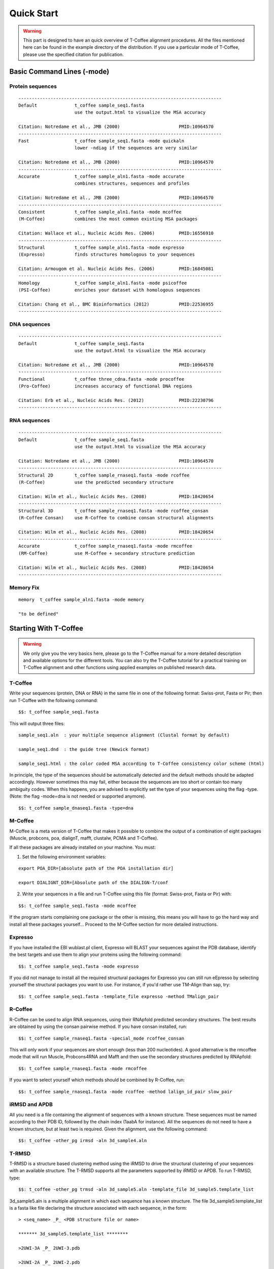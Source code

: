 ###########
Quick Start
###########


.. warning:: This part is designed to have an quick overview of T-Coffee alignment procedures. All the files mentioned here can be found in the example directory of the distribution. If you use a particular mode of T-Coffee, please use the specified citation for publication.


***************************
Basic Command Lines (-mode)
***************************

Protein sequences
=================
::

  ----------------------------------------------------------------------------
  Default              t_coffee sample_seq1.fasta
                       use the output.html to visualize the MSA accuracy
                       
  Citation: Notredame et al., JMB (2000)                      PMID:10964570  
  ----------------------------------------------------------------------------
  Fast                 t_coffee sample_seq1.fasta -mode quickaln
                       lower -ndiag if the sequences are very similar

  Citation: Notredame et al., JMB (2000)                      PMID:10964570
  ---------------------------------------------------------------------------- 
  Accurate             t_coffee sample_aln1.fasta -mode accurate
                       combines structures, sequences and profiles
                       
  Citation: Notredame et al., JMB (2000)                      PMID:10964570
  ----------------------------------------------------------------------------
  Consistent           t_coffee sample_aln1.fasta -mode mcoffee
  (M-Coffee)           combines the most common existing MSA packages

  Citation: Wallace et al., Nucleic Acids Res. (2006)         PMID:16556910
  ----------------------------------------------------------------------------
  Structural           t_coffee sample_aln1.fasta -mode expresso
  (Expresso)           finds structures homologous to your sequences

  Citation: Armougom et al. Nucleic Acids Res. (2006)         PMID:16845081
  ----------------------------------------------------------------------------
  Homology             t_coffee sample_aln1.fasta -mode psicoffee
  (PSI-Coffee)         enriches your dataset with homologous sequences
  
  Citation: Chang et al., BMC Bioinformatics (2012)           PMID:22536955
  ----------------------------------------------------------------------------


DNA sequences
=============
::

  ----------------------------------------------------------------------------
  Default              t_coffee sample_seq1.fasta
                       use the output.html to visualize the MSA accuracy
                       
  Citation: Notredame et al., JMB (2000)                      PMID:10964570  
  ----------------------------------------------------------------------------
  Functional           t_coffee three_cdna.fasta -mode procoffee
  (Pro-Coffee)         increases accuracy of functional DNA regions
  
  Citation: Erb et al., Nucleic Acids Res. (2012)             PMID:22230796
  ----------------------------------------------------------------------------  


RNA sequences
=============
::

  ----------------------------------------------------------------------------
  Default              t_coffee sample_seq1.fasta
                       use the output.html to visualize the MSA accuracy
                       
  Citation: Notredame et al., JMB (2000)                      PMID:10964570  
  ----------------------------------------------------------------------------
  Structural 2D        t_coffee sample_rnaseq1.fasta -mode rcoffee
  (R-Coffee)           use the predicted secondary structure
  
  Citation: Wilm et al., Nucleic Acids Res. (2008)            PMID:18420654
  ----------------------------------------------------------------------------
  Structural 3D        t_coffee sample_rnaseq1.fasta -mode rcoffee_consan
  (R-Coffee Consan)    use R-Coffee to combine consan structural alignments 
  
  Citation: Wilm et al., Nucleic Acids Res. (2008)            PMID:18420654
  ----------------------------------------------------------------------------
  Accurate             t_coffee sample_rnaseq1.fasta -mode rmcoffee
  (RM-Coffee)          use M-Coffee + secondary structure prediction
                       
  Citation: Wilm et al., Nucleic Acids Res. (2008)            PMID:18420654
  ----------------------------------------------------------------------------

  

Memory Fix
==========
::

  memory  t_coffee sample_aln1.fasta -mode memory

  "to be defined"


**********************
Starting With T-Coffee
**********************

.. warning:: We only give you the very basics here, please go to the T-Coffee manual for a more detailed description and available options for the different tools. You can also try the T-Coffee tutorial for a practical training on T-Coffee alignment and other functions using applied examples on published research data.


T-Coffee
========
Write your sequences (protein, DNA or RNA) in the same file in one of the following format: Swiss-prot, Fasta or Pir; then run T-Coffee with the following command:


::

  $$: t_coffee sample_seq1.fasta



This will output three files:


::

  sample_seq1.aln  : your multiple sequence alignment (Clustal format by default)

  sample_seq1.dnd  : the guide tree (Newick format)
  
  sample_seq1.html : the color coded MSA according to T-Coffee consistency color scheme (html)


In principle, the type of the sequences should be automatically detected and the default methods should be adapted accordingly. However sometimes this may fail, either because the sequences are too short or contain too many ambiguity codes. When this happens, you are advised to explicitly set the type of your sequences using the flag -type. (Note: the flag -mode=dna is not needed or supported anymore).

::

  $$: t_coffee sample_dnaseq1.fasta -type=dna

.. Citation:: Notredame et al., JMB (2000), PMID:10964570

M-Coffee
========
M-Coffee is a meta version of T-Coffee that makes it possible to combine the output of a combination of eight packages (Muscle, probcons, poa, dialignT, mafft, clustalw, PCMA and T-Coffee).


If all these packages are already installed on your machine. You must:


1) Set the following environment variables:


::

   export POA_DIR=[absolute path of the POA installation dir]

   export DIALIGNT_DIR=[Absolute path of the DIALIGN-T/conf



2) Write your sequences in a file and run T-Coffee using this file (format: Swiss-prot, Fasta or Pir) with:


::

  $$: t_coffee sample_seq1.fasta -mode mcoffee



If the program starts complaining one package or the other is missing, this means you will have to go the hard way and install all these packages yourself... Proceed to the M-Coffee section for more detailed instructions.

.. Citation:: Wallace et al., Nucleic Acids Res. (2006), PMID:16556910

Expresso
========
If you have installed the EBI wublast.pl client, Expresso will BLAST your sequences against the PDB database, identify the best targets and use them to align your proteins using the following command:


::

  $$: t_coffee sample_seq1.fasta -mode expresso



If you did not manage to install all the required structural packages for Expresso you can still run eEpresso by selecting yourself the structural packages you want to use. For instance, if you'd rather use TM-Align than sap, try:



::

  $$: t_coffee sample_seq1.fasta -template_file expresso -method TMalign_pair

.. Citation:: Armougom et al. Nucleic Acids Res. (2006), PMID:16845081

R-Coffee
========
R-Coffee can be used to align RNA sequences, using their RNApfold predicted secondary structures. The best results are obtained by using the consan pairwise method. If you have consan installed, run:


::

  $$: t_coffee sample_rnaseq1.fasta -special_mode rcoffee_consan



This will only work if your sequences are short enough (less than 200 nucleotides). A good alternative is the rmcoffee mode that will run Muscle, Probcons4RNA and Mafft and then use the secondary structures predicted by RNApfold:


::

  $$: t_coffee sample_rnaseq1.fasta -mode rmcoffee



If you want to select yourself which methods should be combined by R-Coffee, run:


::

  $$: t_coffee sample_rnaseq1.fasta -mode rcoffee -method lalign_id_pair slow_pair

.. Citation:: Wilm et al., Nucleic Acids Res. (2008), PMID:18420654

iRMSD and APDB
==============
All you need is a file containing the alignment of sequences with a known structure. These sequences must be named according to their PDB ID, followed by the chain index (1aabA for instance). All the sequences do not need to have a known structure, but at least two is required. Given the alignment, use the following command:


::

  $$: t_coffee -other_pg irmsd -aln 3d_sample4.aln

.. Citation:: Armougom et al., Bioinformatics (2006), PMID:16873492

T-RMSD
=====
T-RMSD is a structure based clustering method using the iRMSD to drive the structural clustering of your sequences with an available structure. The T-RMSD supports all the parameters supported by iRMSD or APDB. To run T-RMSD, type:


::

  $$: t_coffee -other_pg trmsd -aln 3d_sample5.aln -template_file 3d_sample5.template_list


3d_sample5.aln is a multiple alignment in which each sequence has a known structure. The file 3d_sample5.template_list is a fasta like file declaring the structure associated with each sequence, in the form:


::

  > <seq_name> _P_ <PDB structure file or name>

  ******* 3d_sample5.template_list ********

  >2UWI-3A _P_ 2UWI-3.pdb

  >2UWI-2A _P_ 2UWI-2.pdb

  >2UWI-1A _P_ 2UWI-1.pdb

  >2HEY-4R _P_ 2HEY-4.pdb

  ...

  **************************************


The program then outputs a series of files:

3d_sample5.struc_tree.list is a list of the tRMSD tree associated with every position columns
3d_sample5.struc_tree.html is a colored output showing columns accordingg to their support to the tree (red: high, blue: low)
3d_sample5.struc_tree.consensus_output is a schematic representation of the results (it's better to use a tree viewer)
3d_sample5.struc_tree.consensus is the final consensus structural tree 

.. Citation:: Magis et al., JMB (2010), PMID:20471393 and/or Magis et al., Trends Biochem. Sci. (2012), PMID:22789664

MOCCA
=====
MOCCA is a specific tool in T-Coffee designed to deal with highly divergent protein repeats.  Write your sequences in the same file (format: Swiss-prot, Fasta or Pir) and type:


::

  $$: t_coffee -other_pg mocca sample_seq1.fasta


This command output one files (<your sequences>.mocca_lib) and starts an interactive menu.

.. Citation:: Notredame, Bioinformatis (2001), PMID:11301309

